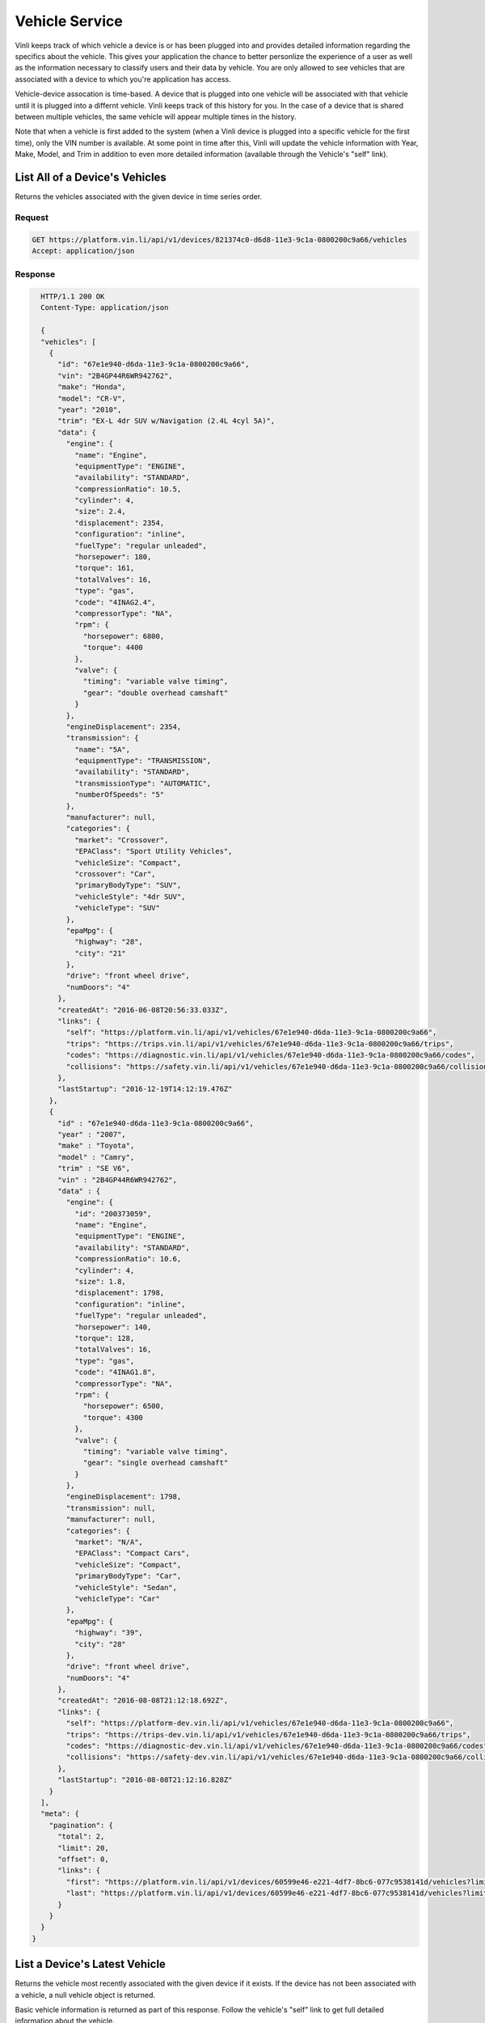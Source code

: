 Vehicle Service
-----------------

Vinli keeps track of which vehicle a device is or has been plugged into and provides detailed information regarding the specifics about the vehicle.  This gives your application the chance to better personlize the experience of a user as well as the information necessary to classify users and their data by vehicle.  You are only allowed to see vehicles that are associated with a device to which you're application has access.

Vehicle-device assocation is time-based.  A device that is plugged into one vehicle will be associated with that vehicle until it is plugged into a differnt vehicle.  Vinli keeps track of this history for you.  In the case of a device that is shared between multiple vehicles, the same vehicle will appear multiple times in the history.

Note that when a vehicle is first added to the system (when a Vinli device is plugged into a specific vehicle for the first time), only the VIN number is available.  At some point in time after this, Vinli will update the vehicle information with Year, Make, Model, and Trim in addition to even more detailed information (available through the Vehicle's "self" link).


List All of a Device's Vehicles
```````````````````````````````


Returns the vehicles associated with the given device in time series order.


Request
+++++++

.. code-block:: json

      GET https://platform.vin.li/api/v1/devices/821374c0-d6d8-11e3-9c1a-0800200c9a66/vehicles
      Accept: application/json

Response
++++++++

.. code-block:: json

      HTTP/1.1 200 OK
      Content-Type: application/json

      {
      "vehicles": [
        {
          "id": "67e1e940-d6da-11e3-9c1a-0800200c9a66",
          "vin": "2B4GP44R6WR942762",
          "make": "Honda",
          "model": "CR-V",
          "year": "2010",
          "trim": "EX-L 4dr SUV w/Navigation (2.4L 4cyl 5A)",
          "data": {
            "engine": {
              "name": "Engine",
              "equipmentType": "ENGINE",
              "availability": "STANDARD",
              "compressionRatio": 10.5,
              "cylinder": 4,
              "size": 2.4,
              "displacement": 2354,
              "configuration": "inline",
              "fuelType": "regular unleaded",
              "horsepower": 180,
              "torque": 161,
              "totalValves": 16,
              "type": "gas",
              "code": "4INAG2.4",
              "compressorType": "NA",
              "rpm": {
                "horsepower": 6800,
                "torque": 4400
              },
              "valve": {
                "timing": "variable valve timing",
                "gear": "double overhead camshaft"
              }
            },
            "engineDisplacement": 2354,
            "transmission": {
              "name": "5A",
              "equipmentType": "TRANSMISSION",
              "availability": "STANDARD",
              "transmissionType": "AUTOMATIC",
              "numberOfSpeeds": "5"
            },
            "manufacturer": null,
            "categories": {
              "market": "Crossover",
              "EPAClass": "Sport Utility Vehicles",
              "vehicleSize": "Compact",
              "crossover": "Car",
              "primaryBodyType": "SUV",
              "vehicleStyle": "4dr SUV",
              "vehicleType": "SUV"
            },
            "epaMpg": {
              "highway": "28",
              "city": "21"
            },
            "drive": "front wheel drive",
            "numDoors": "4"
          },
          "createdAt": "2016-06-08T20:56:33.033Z",
          "links": {
            "self": "https://platform.vin.li/api/v1/vehicles/67e1e940-d6da-11e3-9c1a-0800200c9a66",
            "trips": "https://trips.vin.li/api/v1/vehicles/67e1e940-d6da-11e3-9c1a-0800200c9a66/trips",
            "codes": "https://diagnostic.vin.li/api/v1/vehicles/67e1e940-d6da-11e3-9c1a-0800200c9a66/codes",
            "collisions": "https://safety.vin.li/api/v1/vehicles/67e1e940-d6da-11e3-9c1a-0800200c9a66/collisions"
          },
          "lastStartup": "2016-12-19T14:12:19.476Z"
        },
        {
          "id" : "67e1e940-d6da-11e3-9c1a-0800200c9a66",
          "year" : "2007",
          "make" : "Toyota",
          "model" : "Camry",
          "trim" : "SE V6",
          "vin" : "2B4GP44R6WR942762",
          "data" : {
            "engine": {
              "id": "200373059",
              "name": "Engine",
              "equipmentType": "ENGINE",
              "availability": "STANDARD",
              "compressionRatio": 10.6,
              "cylinder": 4,
              "size": 1.8,
              "displacement": 1798,
              "configuration": "inline",
              "fuelType": "regular unleaded",
              "horsepower": 140,
              "torque": 128,
              "totalValves": 16,
              "type": "gas",
              "code": "4INAG1.8",
              "compressorType": "NA",
              "rpm": {
                "horsepower": 6500,
                "torque": 4300
              },
              "valve": {
                "timing": "variable valve timing",
                "gear": "single overhead camshaft"
              }
            },
            "engineDisplacement": 1798,
            "transmission": null,
            "manufacturer": null,
            "categories": {
              "market": "N/A",
              "EPAClass": "Compact Cars",
              "vehicleSize": "Compact",
              "primaryBodyType": "Car",
              "vehicleStyle": "Sedan",
              "vehicleType": "Car"
            },
            "epaMpg": {
              "highway": "39",
              "city": "28"
            },
            "drive": "front wheel drive",
            "numDoors": "4"
          },
          "createdAt": "2016-08-08T21:12:18.692Z",
          "links": {
            "self": "https://platform-dev.vin.li/api/v1/vehicles/67e1e940-d6da-11e3-9c1a-0800200c9a66",
            "trips": "https://trips-dev.vin.li/api/v1/vehicles/67e1e940-d6da-11e3-9c1a-0800200c9a66/trips",
            "codes": "https://diagnostic-dev.vin.li/api/v1/vehicles/67e1e940-d6da-11e3-9c1a-0800200c9a66/codes",
            "collisions": "https://safety-dev.vin.li/api/v1/vehicles/67e1e940-d6da-11e3-9c1a-0800200c9a66/collisions"
          },
          "lastStartup": "2016-08-08T21:12:16.828Z"
        }
      ],
      "meta": {
        "pagination": {
          "total": 2,
          "limit": 20,
          "offset": 0,
          "links": {
            "first": "https://platform.vin.li/api/v1/devices/60599e46-e221-4df7-8bc6-077c9538141d/vehicles?limit=20&offset=0",
            "last": "https://platform.vin.li/api/v1/devices/60599e46-e221-4df7-8bc6-077c9538141d/vehicles?limit=20&offset=0"
          }
        }
      }
    }


List a Device's Latest Vehicle
``````````````````````````````


Returns the vehicle most recently associated with the given device if it exists.  If the device has not been associated with a vehicle, a null vehicle object is returned.

Basic vehicle information is returned as part of this response.  Follow the vehicle's "self" link to get full detailed information about the vehicle.

Request
+++++++

.. code-block:: json

      GET https://platform.vin.li/api/v1/devices/821374c0-d6d8-11e3-9c1a-0800200c9a66/vehicles/_latest
      Accept: application/json


Response
++++++++

.. code-block:: json

      HTTP/1.1 200 OK
      Content-Type: application/json

      {
        "vehicle" : {
          "id" : "67e1e940-d6da-11e3-9c1a-0800200c9a66",
          "year" : "2007",
          "make" : "Toyota",
          "model" : "Camry",
          "trim" : "SE V6",
          "vin" : "2B4GP44R6WR942762",
          "links" : {
            "self" : "https://platform.vin.li/api/v1/vehicles/67e1e940-d6da-11e3-9c1a-0800200c9a66",
            "trips" : "https://trip.vin.li/api/v1/vehicles/67e1e940-d6da-11e3-9c1a-0800200c9a66/trips",
            "collisions" : "https://safety.vin.li/api/v1/vehicles/67e1e940-d6da-11e3-9c1a-0800200c9a66/collisions",
            "reportCards" : "https://behavioral.vin.li/api/v1/vehicles/67e1e940-d6da-11e3-9c1a-0800200c9a66/reportCards"
          }
        }
      }


Get Information About a Vehicle
```````````````````````````````

Returns detailed information about a vehicle.  This may include, but is not limitted to:

* Year
* Make
* Model
* Trim
* Engine Information
* Transmission Information
* Available Options


Request
+++++++

.. code-block:: json

      GET https://platform.vin.li/api/v1/vehicles/67e1e940-d6da-11e3-9c1a-0800200c9a66
      Accept: application/json


Response
++++++++

.. code-block:: json

      HTTP/1.1 200 OK
      Content-Type: application/json

      {
        "vehicle" : {
          "id" : "67e1e940-d6da-11e3-9c1a-0800200c9a66",
          "year" : "2007",
          "make" : "Toyota",
          "model" : "Camry",
          "trim" : "SE V6",
          "vin" : "2B4GP44R6WR942762",
          "data" : {
            "engine": {
              "id": "200373059",
              "name": "Engine",
              "equipmentType": "ENGINE",
              "availability": "STANDARD",
              "compressionRatio": 10.6,
              "cylinder": 4,
              "size": 1.8,
              "displacement": 1798,
              "configuration": "inline",
              "fuelType": "regular unleaded",
              "horsepower": 140,
              "torque": 128,
              "totalValves": 16,
              "type": "gas",
              "code": "4INAG1.8",
              "compressorType": "NA",
              "rpm": {
                "horsepower": 6500,
                "torque": 4300
              },
              "valve": {
                "timing": "variable valve timing",
                "gear": "single overhead camshaft"
              }
            },
            "engineDisplacement": 1798,
            "transmission": null,
            "manufacturer": null,
            "categories": {
              "market": "N/A",
              "EPAClass": "Compact Cars",
              "vehicleSize": "Compact",
              "primaryBodyType": "Car",
              "vehicleStyle": "Sedan",
              "vehicleType": "Car"
            },
            "epaMpg": {
              "highway": "39",
              "city": "28"
            },
            "drive": "front wheel drive",
            "numDoors": "4"
          },
          "createdAt": "2016-08-08T21:12:18.692Z",
          "links": {
            "self": "https://platform-dev.vin.li/api/v1/vehicles/67e1e940-d6da-11e3-9c1a-0800200c9a66",
            "trips": "https://trips-dev.vin.li/api/v1/vehicles/67e1e940-d6da-11e3-9c1a-0800200c9a66/trips",
            "codes": "https://diagnostic-dev.vin.li/api/v1/vehicles/67e1e940-d6da-11e3-9c1a-0800200c9a66/codes",
            "collisions": "https://safety-dev.vin.li/api/v1/vehicles/67e1e940-d6da-11e3-9c1a-0800200c9a66/collisions"
          },
          "lastStartup": "2016-08-08T21:12:16.828Z"
        }
      }